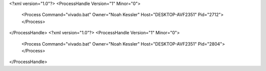 <?xml version="1.0"?>
<ProcessHandle Version="1" Minor="0">
    <Process Command="vivado.bat" Owner="Noah Kessler" Host="DESKTOP-AVF2351" Pid="2712">
    </Process>
</ProcessHandle>
<?xml version="1.0"?>
<ProcessHandle Version="1" Minor="0">
    <Process Command="vivado.bat" Owner="Noah Kessler" Host="DESKTOP-AVF2351" Pid="2804">
    </Process>
</ProcessHandle>
